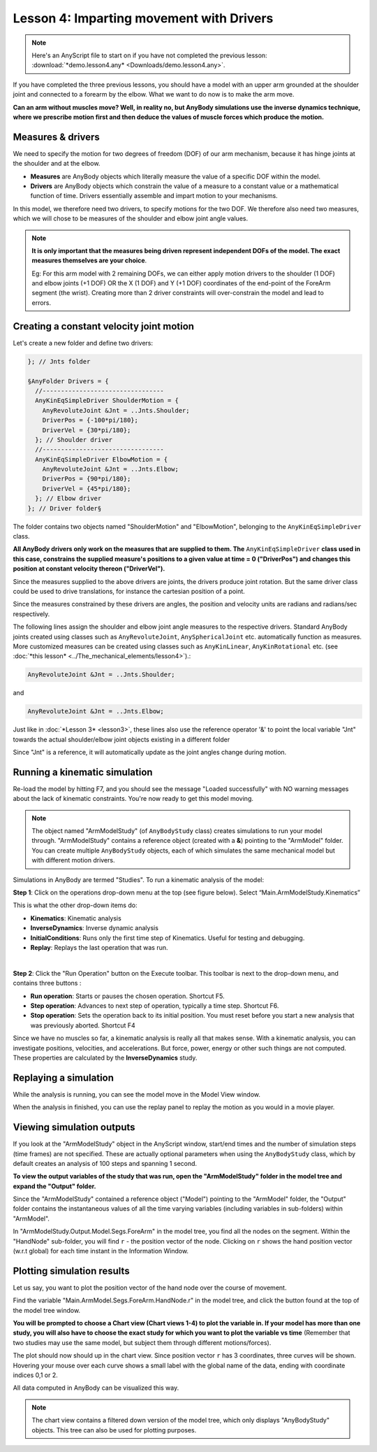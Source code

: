 Lesson 4: Imparting movement with Drivers
=========================================

.. note:: Here's an AnyScript file to start on if you have not completed the
    previous lesson: :download:`*demo.lesson4.any* <Downloads/demo.lesson4.any>`.

If you have completed the three previous lessons, you should have a
model with an upper arm grounded at the shoulder joint and connected to
a forearm by the elbow. What we want to do now is to make the arm move.

|ModelView Arm2D initial load|

**Can an arm without muscles move? Well, in reality no, but AnyBody simulations use
the inverse dynamics technique, where we prescribe motion first and then deduce
the values of muscle forces which produce the motion.**

Measures & drivers
-------------------

We need to specify the motion for two degrees of freedom (DOF) of our arm mechanism, because it has hinge joints at the
shoulder and at the elbow. 

- **Measures** are AnyBody objects which literally measure the value of a specific DOF within the model.

- **Drivers** are AnyBody objects which constrain the value of a measure to a constant value or a mathematical function of time. Drivers essentially assemble and impart motion to your mechanisms.

In this model, we therefore need two drivers, to specify motions for the two DOF. We therefore also need two measures, 
which we will chose to be measures of the shoulder and elbow joint angle values.

.. note:: **It is only important that the measures being driven represent independent DOFs of the model. The exact measures themselves are your choice**.

    Eg: For this arm model with 2 remaining DOFs, we can either apply motion drivers to the shoulder (1 DOF) and elbow joints (+1 DOF) OR the X (1 DOF) and Y (+1 DOF) coordinates
    of the end-point of the ForeArm segment (the wrist). Creating more than 2 driver constraints will over-constrain the model and lead to errors.

Creating a constant velocity joint motion 
------------------------------------------

Let's create a new folder and define two drivers:

.. code-block:: AnyScriptDoc

         }; // Jnts folder
    
         §AnyFolder Drivers = {
           //---------------------------------
           AnyKinEqSimpleDriver ShoulderMotion = {
             AnyRevoluteJoint &Jnt = ..Jnts.Shoulder;
             DriverPos = {-100*pi/180};
             DriverVel = {30*pi/180};
           }; // Shoulder driver
           //---------------------------------
           AnyKinEqSimpleDriver ElbowMotion = {
             AnyRevoluteJoint &Jnt = ..Jnts.Elbow;
             DriverPos = {90*pi/180};
             DriverVel = {45*pi/180};
           }; // Elbow driver
         }; // Driver folder§


The folder contains two objects named "ShoulderMotion" and "ElbowMotion", belonging to the
``AnyKinEqSimpleDriver`` class. 

**All AnyBody drivers only work on the measures that are supplied to them. The** ``AnyKinEqSimpleDriver`` **class used in this case, constrains 
the supplied measure's positions to a given value at time = 0 ("DriverPos") and changes this position at constant velocity thereon ("DriverVel").**

Since the measures supplied to the above drivers are joints, the drivers produce joint rotation.
But the same driver class could be used to drive translations, for instance the cartesian
position of a point.

Since the measures constrained by these drivers are angles, the position and velocity units are radians and radians/sec respectively.


The following lines assign the shoulder and elbow joint angle measures to the respective drivers.
Standard AnyBody joints created using classes such as ``AnyRevoluteJoint``, ``AnySphericalJoint`` etc. automatically function as measures.
More customized measures can be created using classes such as ``AnyKinLinear``, ``AnyKinRotational`` etc. 
(see :doc:`*this lesson* <../The_mechanical_elements/lesson4>`).:

.. code-block:: AnyScriptDoc

           AnyRevoluteJoint &Jnt = ..Jnts.Shoulder;


and

.. code-block:: AnyScriptDoc

           AnyRevoluteJoint &Jnt = ..Jnts.Elbow;


Just like in :doc:`*Lesson 3* <lesson3>`, these lines also
use the reference operator '&' to point the local variable "Jnt" towards the 
actual shoulder/elbow joint objects existing in a different folder

Since "Jnt" is a reference, it will automatically update as the joint angles change during motion.


Running a kinematic simulation
-----------------------------------------

Re-load the model by hitting F7, and you should see the message "Loaded successfully" with NO
warning messages about the lack of kinematic constraints. You're now ready to get this model moving.

.. note:: The object named "ArmModelStudy" (of ``AnyBodyStudy`` class) creates simulations to run your model through. "ArmModelStudy" 
    contains a reference object (created with a **&**) pointing to the "ArmModel" folder. You can create
    multiple ``AnyBodyStudy`` objects, each of which simulates the same mechanical model but with different motion drivers.

Simulations in AnyBody are termed "Studies". To run a kinematic analysis of the model:

**Step 1**: Click on the operations drop-down menu at the top (see figure below). Select “Main.ArmModelStudy.Kinematics”

This is what the other drop-down items do:

-   **Kinematics**: Kinematic analysis
-   **InverseDynamics**: Inverse dynamic analysis
-   **InitialConditions**: Runs only the first time step of Kinematics. Useful for testing and debugging.
-   **Replay**: Replays the last operation that was run.

|Operations ArmStudy|

|

**Step 2**: Click the "Run Operation" button on the Execute toolbar. This toolbar is next to the drop-down menu, and contains three buttons
|Model tree toolbar Execute buttons|:

-  **Run operation**: Starts or pauses the chosen operation. Shortcut
   F5.

-  **Step operation**: Advances to next step of operation, typically a
   time step. Shortcut F6. 

-  **Stop operation**: Sets the operation back to its initial position.
   You must reset before you start a new analysis that was previously
   aborted. Shortcut F4 

Since we have no muscles so far, a kinematic analysis is really all that
makes sense. With a kinematic analysis, you can investigate positions, velocities, and
accelerations. But force, power, energy or other such things are not computed. These properties are calculated by the
**InverseDynamics** study.

Replaying a simulation
----------------------

While the analysis is running, you can see the model move in the Model View window.

When the analysis in finished, you can use the replay panel to replay
the motion as you would in a movie player.

|Replay toolbar|


Viewing simulation outputs
---------------------------

If you look at the "ArmModelStudy" object in the AnyScript window, start/end times and the 
number of simulation steps (time frames) are not specified. These are actually optional parameters
when using the ``AnyBodyStudy`` class, which by default creates an analysis of 100 steps and spanning 1 second. 

**To view the output variables of the study that was run, open the "ArmModelStudy" folder in the model tree and expand the "Output" folder.**

Since the "ArmModelStudy" contained a reference object ("Model") pointing to the "ArmModel" folder, the "Output"
folder contains the instantaneous values of all the time varying variables (including variables in sub-folders) within "ArmModel".

In "ArmModelStudy.Output.Model.Segs.ForeArm" in the model tree, you find all the nodes on the segment. Within the "HandNode"
sub-folder, you will find :literal:`r` - the position vector of the node. Clicking on :literal:`r` 
shows the hand position vector (w.r.t global) for each time instant in the Information Window.

Plotting simulation results
---------------------------

Let us say, you want to plot the position vector of the hand node over the course of movement.

Find the variable "Main.ArmModel.Segs.ForeArm.HandNode.r" in the model tree, and click the |Chart button| button
found at the top of the model tree window.

**You will be prompted to choose a Chart view (Chart views 1-4) to plot the variable in. If your model has more than one study, you will also have 
to choose the exact study for which you want to plot the variable vs time** (Remember that two studies may use the same model, 
but subject them through different motions/forces).  

The plot should now should up in the chart view. Since position vector :literal:`r` has 3 coordinates, three curves will be shown.
Hovering your mouse over each curve shows a small label with the global name of the data, ending with coordinate indices 0,1 or 2.

All data computed in AnyBody can be visualized this way.

.. note:: The chart view contains a filtered down version of the model tree, which only displays "AnyBodyStudy" objects. This 
    tree can also be used for plotting purposes.

|Chart view HandNode|

.. rst-class:: without-title
.. seealso::
    **Next lesson:** This is the subject of :doc:`*Lesson 5: Definition of muscles and external forces* <lesson5>`.



.. |ModelView Arm2D initial load| image:: _static/lesson4/image1.png
    
.. |Operations ArmStudy| image:: _static/lesson4/image2.png
    
.. |Model tree toolbar Execute buttons| image:: _static/lesson4/image3.png
    
.. |Execute toolbar| image:: _static/lesson4/image4.png
    
.. |Replay toolbar| image:: _static/lesson4/image5.png

.. |Chart button| image:: _static/lesson4/image5b.png
    
.. |Chart view HandNode| image:: _static/lesson4/image6.png
   